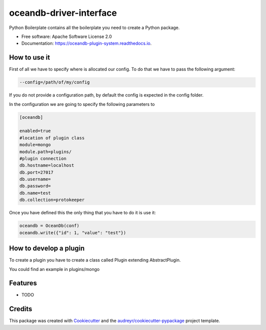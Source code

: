 =====================
oceandb-driver-interface
=====================


.. image:: https://img.shields.io/pypi/v/oceandb-driver-interface.svg
        :target: https://pypi.python.org/pypi/oceandb-driver-interface

.. image:: https://img.shields.io/travis/oceanprotocol/oceandb-driver-interface.svg
        :target: https://travis-ci.org/oceanprotocol/oceandb-driver-interface

.. image:: https://readthedocs.org/projects/oceandb-driver-interface/badge/?version=latest
        :target: https://oceandb-driver-interface.readthedocs.io/en/latest/?badge=latest
        :alt: Documentation Status


.. image:: https://pyup.io/repos/github/oceanprotocol/oceandb-driver-interface/shield.svg
     :target: https://pyup.io/repos/github/oceanprotocol/oceandb-driver-interface/
     :alt: Updates



Python Boilerplate contains all the boilerplate you need to create a Python package.


* Free software: Apache Software License 2.0
* Documentation: https://oceandb-plugin-system.readthedocs.io.


How to use it
-------------

First of all we have to specify where is allocated our config.
To do that we have to pass the following argument:

.. code-block:: python

    --config=/path/of/my/config
..

If you do not provide a configuration path, by default the config is expected in the config folder.

In the configuration we are going to specify the following parameters to

.. code-block:: python

    [oceandb]

    enabled=true
    #location of plugin class
    module=mongo
    module.path=plugins/
    #plugin connection
    db.hostname=localhost
    db.port=27017
    db.username=
    db.password=
    db.name=test
    db.collection=protokeeper
..

Once you have defined this the only thing that you have to do it is use it:

.. code-block:: python

    oceandb = OceanDb(conf)
    oceandb.write({"id": 1, "value": "test"})

..

How to develop a plugin
-----------------------

To create a plugin you have to create a class called Plugin extending AbstractPlugin.

You could find an example in plugins/mongo


Features
--------

* TODO

Credits
-------

This package was created with Cookiecutter_ and the `audreyr/cookiecutter-pypackage`_ project template.

.. _Cookiecutter: https://github.com/audreyr/cookiecutter
.. _`audreyr/cookiecutter-pypackage`: https://github.com/audreyr/cookiecutter-pypackage
